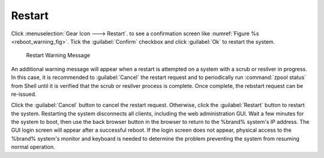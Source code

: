 .. index:: Restart
.. _Restart:

Restart
=======

Click :menuselection:`Gear Icon ---> Restart`.
to see a confirmation screen like
:numref:`Figure %s <reboot_warning_fig>`. Tick the
:guilabel:`Confirm` checkbox and click
:guilabel:`Ok` to restart the system.

.. _reboot_warning_fig:

.. figure:: images/reboot.png

  Restart Warning Message

An additional warning message will appear when a restart is attempted
on a system with a scrub or resilver in progress.
In this case, it is recommended to :guilabel:`Cancel` the restart
request and to periodically run :command:`zpool status` from Shell
until it is verified that the scrub or resilver process is complete.
Once complete, the rebstart request can be re-issued.

Click the :guilabel:`Cancel` button to cancel the restart request.
Otherwise, click the :guilabel:`Restart` button to restart the
system. Restarting the system disconnects all clients, including
the web administration GUI. Wait a few minutes for
the system to boot, then use the back browser button in the browser
to return to the %brand% system's IP address. The GUI login
screen will appear after a successful reboot.
If the login screen does not appear, physical
access to the %brand% system's monitor and keyboard is needed to
determine the problem preventing the system from resuming normal
operation.
